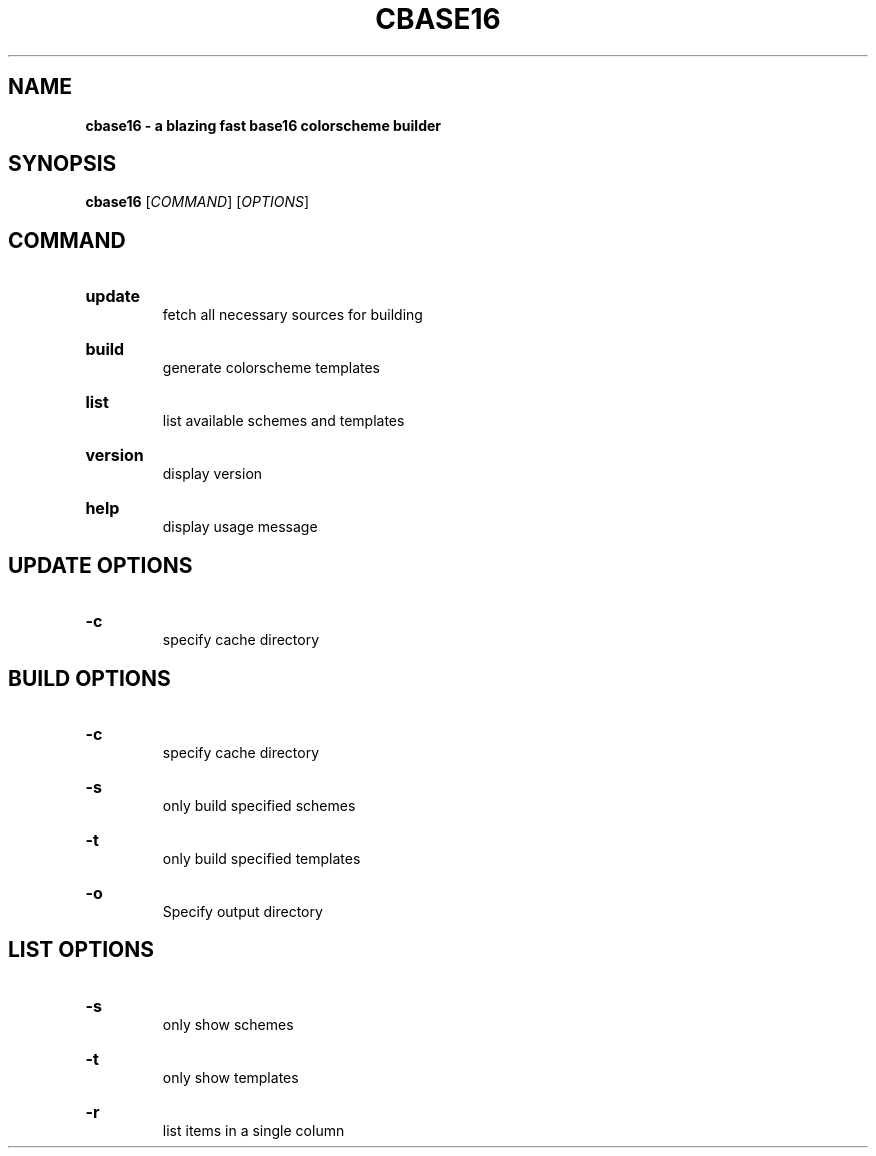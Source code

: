.TH "CBASE16" "1" "" "cbase16 VERSION" "cbase16"

.SH NAME
.B cbase16 - a blazing fast base16 colorscheme builder

.SH SYNOPSIS
\fBcbase16\fR [\fICOMMAND\fR] [\fIOPTIONS\fR]

.SH COMMAND

.HP
\fBupdate\fR
.br
fetch all necessary sources for building

.HP
\fBbuild\fR
.br
generate colorscheme templates

.HP
\fBlist\fR
.br
list available schemes and templates

.HP
\fBversion\fR
.br
display version

.HP
\fBhelp\fR
.br
display usage message

.SH UPDATE OPTIONS

.HP
\fB-c\fR
.br
specify cache directory

.SH BUILD OPTIONS

.HP
\fB-c\fR
.br
specify cache directory

.HP
\fB-s\fR
.br
only build specified schemes

.HP
\fB-t\fR
.br
only build specified templates

.HP
\fB-o\fR
.br
Specify output directory

.SH LIST OPTIONS

.HP
\fB-s\fR
.br
only show schemes

.HP
\fB-t\fR
.br
only show templates

.HP
\fB-r\fR
.br
list items in a single column
